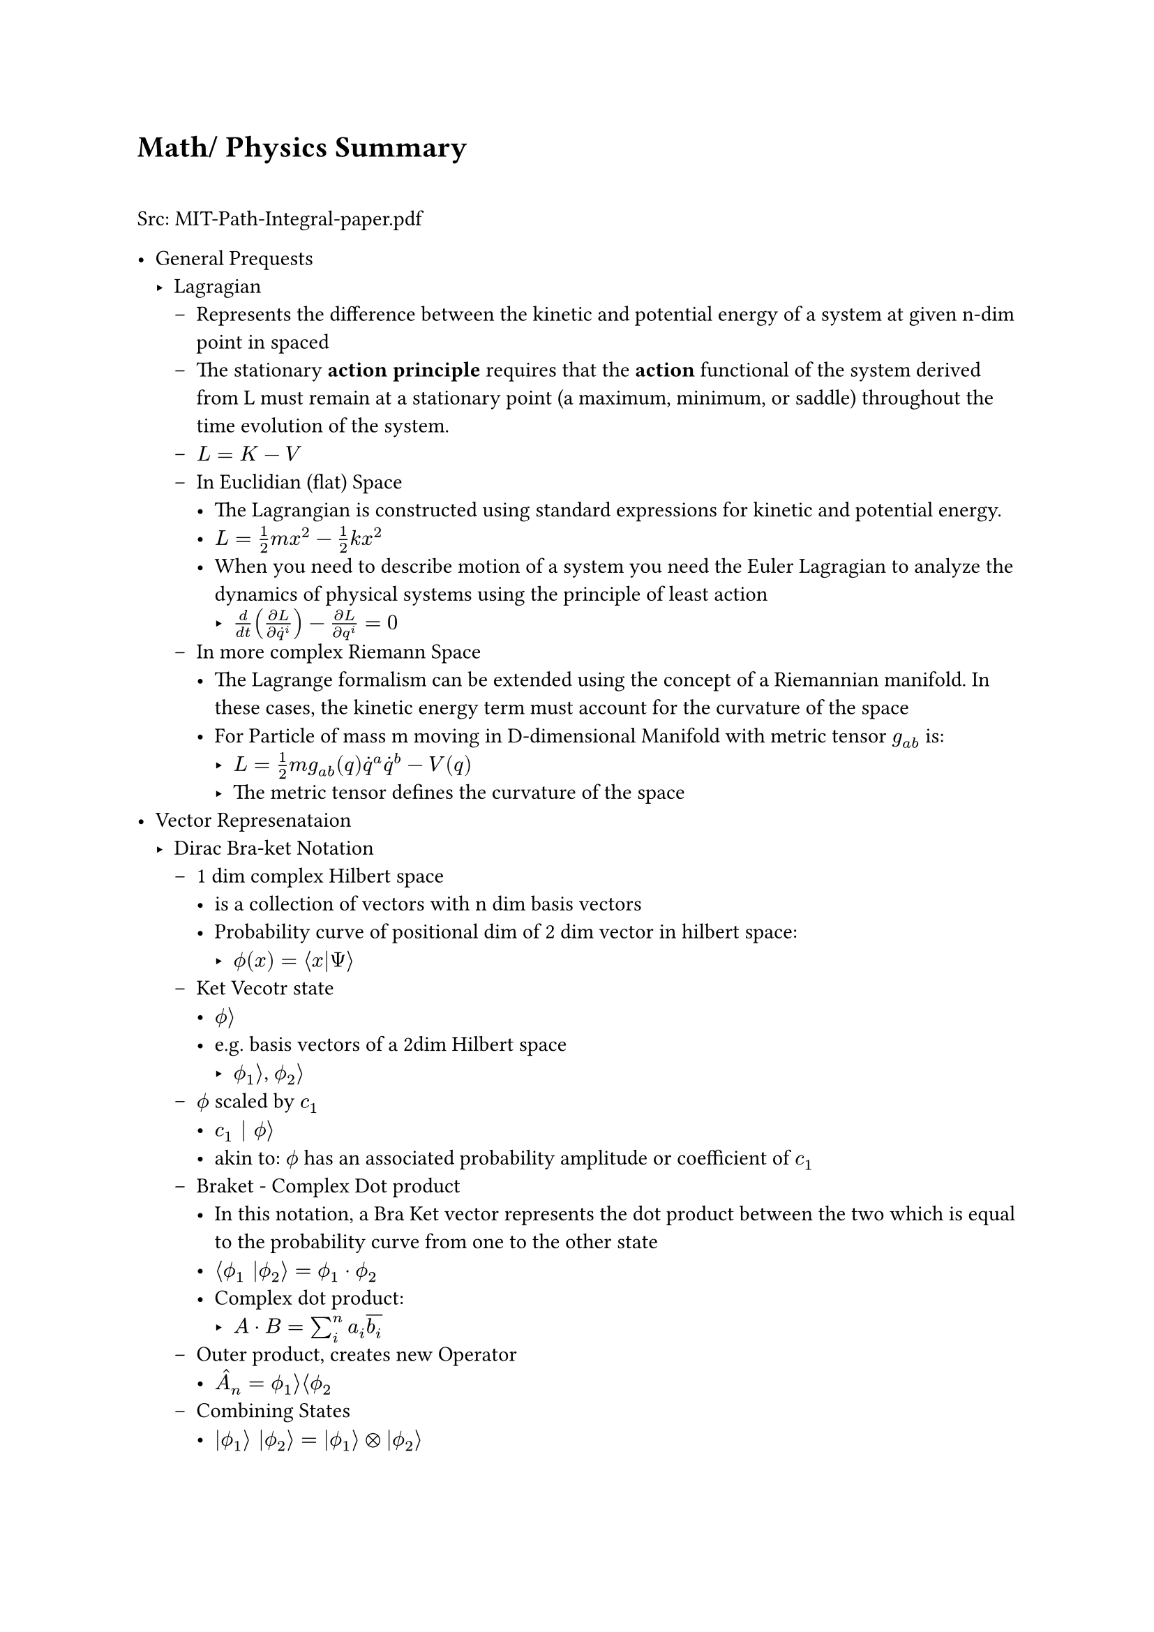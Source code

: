 #let assumption = text(fill: red)[ASSUMPTION]
#let hbar = math.planck.reduce
#let todo = text(fill: red)[TODO]

= Math/ Physics Summary \ \

Src: MIT-Path-Integral-paper.pdf \

- General Prequests
  - Lagragian 
    - Represents the difference between the kinetic and potential energy of a system at given n-dim point in spaced
    - The stationary *action principle* requires that the *action* functional of the system derived from L must remain at a stationary point (a maximum, minimum, or saddle) throughout the time evolution of the system. 
    - $L = K - V$
    - In Euclidian (flat) Space
      - The Lagrangian is constructed using standard expressions for kinetic and potential energy.
      - $L = 1/2 ​m x^2 − 1/2 k x^2$
      - When you need to describe motion of a system you need the Euler Lagragian to analyze the dynamics of physical systems using the principle of least action
        - $d/(d t) ((partial L )/(partial dot(q)^i)) - (partial L) / (partial q^i) = 0$
    - In more complex Riemann Space
      - The Lagrange formalism can be extended using the concept of a Riemannian manifold. In these cases, the kinetic energy term must account for the curvature of the space
      - For Particle of mass m moving in D-dimensional Manifold with metric tensor $g_(a b)$ is: 
        - $L = 1/2 m g_(a b) (q) dot(q)^a dot(q)^b - V(q)$
        - The metric tensor defines the curvature of the space
- Vector Represenataion
  - Dirac Bra-ket Notation 
    - 1 dim complex Hilbert space 
      - is a collection of vectors with n dim basis vectors
      - Probability curve of positional dim of 2 dim vector in hilbert space: 
        - $ phi.alt(x) = angle.l x|Psi angle.r$
    - Ket Vecotr state
      - $phi.alt angle.r$
      - e.g. basis vectors of a 2dim Hilbert space
        - $phi.alt_1 angle.r$, $phi.alt_2 angle.r$
    - $phi.alt$ scaled by $c_1$ 
      - $c_1 | phi.alt angle.r$
      - akin to: $phi.alt$ has an associated probability amplitude or coefficient of $c_1$
    - Braket - Complex Dot product
      - In this notation, a Bra Ket vector represents the dot product between the two which is equal to the probability curve from one to the other state
      - $angle.l phi.alt_1 |phi.alt_2 angle.r = phi.alt_1 dot phi.alt_2$
      - Complex dot product: 
        - $A dot B = sum_i^n a_i overline(b_i)$
    - Outer product, creates new Operator
      - $hat(A)_n = phi.alt_1 angle.r angle.l phi.alt_2$
    - Combining States
      - $|phi.alt_1 angle.r |phi.alt_2 angle.r = |phi.alt_1 angle.r times.circle |phi.alt_2 angle.r$
      - The resulting combined state contains all possible combinations of the states $|phi.alt_1 angle.r$ and $|phi.alt_2 angle.r$, where the state of each individual system remains unchanged.
      - Also called Identity Operator $hat(I) = sum_(i=1)^n |phi.alt_i angle.r angle.l phi.alt_i$
    - Operator: $hat(A)$
      - $hat(A) | psi angle.r = | phi.alt angle.r $ where $psi$ and $phi.alt$ are in Hilberspace
      - Some Eigenmatrix that transforms that's applied on the state vector($psi$) that returns an eigenvalue "the measurement"
        - $"measurement" = angle.l psi | hat(A)|psi angle.r$
    - Probability Amplitude of a vector $phi.alt$
      - $||phi.alt||^2$
    - Linear Operations
      - $hat(A)[c_1 | phi.alt_1 angle.r + c_2 | phi.alt_2 angle.r] = c_1hat(A)|phi.alt_1 angle.r + c_2hat(A)|phi.alt_2 angle.r$
    - Examples of 2 Dim Hilbertspace
      - State with momentum: $p |p angle.r$
      - State with definite position: $x |x angle.r$
      - Probability amplitude for state $phi.alt_1 "to" phi.alt_2$:
        - $angle.l phi.alt_1 | phi.alt_2 angle.r = integral_(-infinity)^(+infinity) phi.alt_1 dot phi.alt_2 d x$ 
      - Probability amplitude for a particle to be at position x
        - #assumption: in the original version the $Psi$ below also is $phi.alt$ but withou an index
        - $phi.alt(x) = angle.l x | Psi angle.r$
      - #link("https://quantummechanics.ucsd.edu/ph130a/130_notes/node108.html")[src]


      \ \
- Path Integral Formula
  - Formula: $|psi(x, t') angle.r = integral_(-infinity)^infinity angle.l psi(x',t')|psi(x_0,t_0)angle.r d x'|psi(x',t')$
  - This formulation has proven crucial to the subsequent development of theoretical physics, because manifest Lorentz covariance (time and space components of quantities enter equations in the same way) is easier to achieve than in the operator formalism of canonical quantization. Unlike previous methods, the path integral allows one to easily change coordinates between very different canonical descriptions of the same quantum system. Another advantage is that it is in practice easier to guess the correct form of the Lagrangian of a theory, which naturally enters the path integrals (for interactions of a certain type, these are coordinate space or Feynman path integrals), than the Hamiltonian). _#link("https://en.wikipedia.org/wiki/Path_integral_formulation")[Source]_
  - Propagator: $U(x', t'; x_0, t_0) = angle.l psi(x', t') | psi(x_0, t_0) angle.r$
    - The Propagator represents the probability amplitude for a particle to travel from one point in space and time to another
    - with elapsed time written as: $U(x', t; x_0)$
    - Propagator and an initial state Ket can fully describe the evolution of a system over time
    - Action: $S[x(t)]$
      - An infinite continuum of trajectories $x(t)$(time indipendent) are possible, each with a classical action
    - $->$ Every possible path contributes with equal amplitude to the Propagator, but with a phase related to the classical action (action $->$ complex phase). Summing over all possible trajectories $->$ Propagator
    - 
      \ $U(x', t; x_0) = A(t) sum_("all\ntrajectories") exp[i/hbar overbrace(S[x(t)], "action over\ntrajectory") ]$

      - This is the heart of the path integral formulation. How the complete formulation is found is subject to the rest of my notes about the path integral.
    - Since all actions for every path contribute to the Propagator one would suspect that it would diverge quite fast. This is not the case since every action for every path will cancel the greate the difference in the action $Delta S approx pi hbar$.
    Contributions of trajectories far away from the "classical path", in aggregate, cancel.
  - Assume the classical trajectory $x_("cl") (t)$ as the trajectory with the minimum value of the action $S[x_("cl")]$, which is stationary to fist order with regard to deciations.
    - trajectory can be observed with high probability(same as little uncerainty? #todo)
    - trajectories close contribute with coherent phase to the intefral
    - trajectories with action $pi hbar$ more than the classical action ar out of phase and intefere destructively with each other. Integrating over more of such destructive trajectories cause their contribution to average out to zero
    - $->$ the calssical trajectory is qualitatively imoprtant
      - $pi hbar$ is frightinly small making the principal contributions trajectories those in a narrow band around the classical one. On quantum scale though $pi hbar$ is big enough to cause significant deviations from the classical trajectory
  - Propagator for a free particle
    - For a particle moving in free spcae along one dimension
    - Formular 12 in the paper 
    - $U(x, t; x_0) = sqrt(m/(2pi i hbar t)) exp[(i m)/(2t hbar) (x-x_0)^2]$